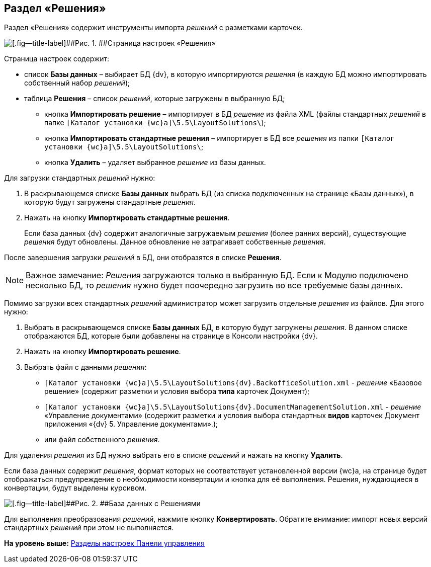 
== Раздел «Решения»

Раздел «Решения» содержит инструменты импорта [.dfn .term]_решений_ с разметками карточек.

image::controlPanel_solutions.png[[.fig--title-label]##Рис. 1. ##Страница настроек «Решения»]

Страница настроек содержит:

* список [.ph .uicontrol]*Базы данных* – выбирает БД {dv}, в которую импортируются [.dfn .term]_решения_ (в каждую БД можно импортировать собственный набор [.dfn .term]_решений_);
* таблица [.ph .uicontrol]*Решения* – список [.dfn .term]_решений_, которые загружены в выбранную БД;
** кнопка [.ph .uicontrol]*Импортировать решение* – импортирует в БД [.dfn .term]_решение_ из файла XML (файлы стандартных [.dfn .term]_решений_ в папке [.ph .filepath]`[Каталог установки {wc}а]\5.5\LayoutSolutions\`);
** кнопка [.ph .uicontrol]*Импортировать стандартные решения* – импортирует в БД все [.dfn .term]_решения_ из папки [.ph .filepath]`[Каталог установки {wc}а]\5.5\LayoutSolutions\`;
** кнопка [.ph .uicontrol]*Удалить* – удаляет выбранное [.dfn .term]_решение_ из базы данных.

Для загрузки стандартных [.dfn .term]_решений_ нужно:

. В раскрывающемся списке [.ph .uicontrol]*Базы данных* выбрать БД (из списка подключенных на странице «Базы данных»), в которую будут загружены стандартные [.dfn .term]_решения_.
. Нажать на кнопку [.ph .uicontrol]*Импортировать стандартные решения*.
+
Если база данных {dv} содержит аналогичные загружаемым [.dfn .term]_решения_ (более ранних версий), существующие [.dfn .term]_решения_ будут обновлены. Данное обновление не затрагивает собственные [.dfn .term]_решения_.

После завершения загрузки [.dfn .term]_решений_ в БД, они отобразятся в списке [.ph .uicontrol]*Решения*.

[NOTE]
====
[.note__title]#Важное замечание:# [.dfn .term]_Решения_ загружаются только в выбранную БД. Если к Модулю подключено несколько БД, то [.dfn .term]_решения_ нужно будет поочередно загрузить во все требуемые базы данных.
====

Помимо загрузки всех стандартных [.dfn .term]_решений_ администратор может загрузить отдельные [.dfn .term]_решения_ из файлов. Для этого нужно:

. Выбрать в раскрывающемся списке [.ph .uicontrol]*Базы данных* БД, в которую будут загружены [.dfn .term]_решения_. [.ph]#В данном списке отображаются БД, которые были добавлены на странице в Консоли настройки {dv}#.
. Нажать на кнопку [.ph .uicontrol]*Импортировать решение*.
. Выбрать файл с данными [.dfn .term]_решения_:
* [.ph .filepath]`[Каталог установки {wc}а]\5.5\LayoutSolutions\{dv}.BackofficeSolution.xml` - [.dfn .term]_решение_ «Базовое решение» (содержит разметки и условия выбора [.keyword]*типа* карточек Документ);
* [.ph .filepath]`[Каталог установки {wc}а]\5.5\LayoutSolutions\{dv}.DocumentManagementSolution.xml` - [.dfn .term]_решение_ «Управление документами» (содержит разметки и условия выбора стандартных [.keyword]*видов* карточек Документ приложения «{dv} 5. Управление документами».);
* или файл собственного [.dfn .term]_решения_.

Для удаления [.dfn .term]_решения_ из БД нужно выбрать его в списке [.dfn .term]_решений_ и нажать на кнопку [.ph .uicontrol]*Удалить*.

Если база данных содержит [.dfn .term]_решения_, формат которых не соответствует установленной версии {wc}а, на странице будет отображаться предупреждение о необходимости конвертации и кнопка для её выполнения. Решения, нуждающиеся в конвертации, будут выделены курсивом.

image::configmaster_convert.png[[.fig--title-label]##Рис. 2. ##База данных с Решениями, требующими конвертации]

Для выполнения преобразования [.dfn .term]_решений_, нажмите кнопку [.ph .uicontrol]*Конвертировать*. Обратите внимание: импорт новых версий стандартных [.dfn .term]_решений_ при этом не выполняется.

*На уровень выше:* xref:ControlPanel_parts.adoc[Разделы настроек Панели управления]
